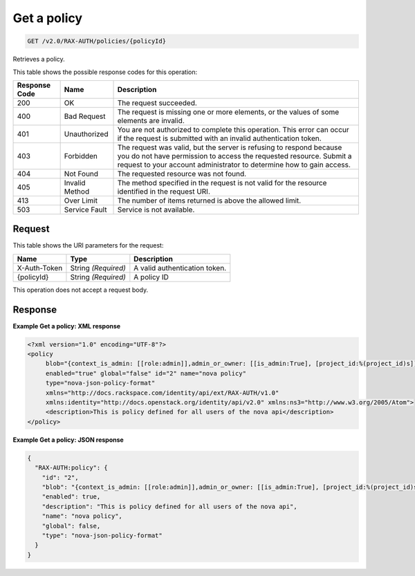 
.. THIS OUTPUT IS GENERATED FROM THE WADL. DO NOT EDIT.

.. _get-get-a-policy-v2.0-rax-auth-policies-policyid:

Get a policy
^^^^^^^^^^^^^^^^^^^^^^^^^^^^^^^^^^^^^^^^^^^^^^^^^^^^^^^^^^^^^^^^^^^^^^^^^^^^^^^^

.. code::

    GET /v2.0/RAX-AUTH/policies/{policyId}

Retrieves a policy. 



This table shows the possible response codes for this operation:


+--------------------------+-------------------------+-------------------------+
|Response Code             |Name                     |Description              |
+==========================+=========================+=========================+
|200                       |OK                       |The request succeeded.   |
+--------------------------+-------------------------+-------------------------+
|400                       |Bad Request              |The request is missing   |
|                          |                         |one or more elements, or |
|                          |                         |the values of some       |
|                          |                         |elements are invalid.    |
+--------------------------+-------------------------+-------------------------+
|401                       |Unauthorized             |You are not authorized   |
|                          |                         |to complete this         |
|                          |                         |operation. This error    |
|                          |                         |can occur if the request |
|                          |                         |is submitted with an     |
|                          |                         |invalid authentication   |
|                          |                         |token.                   |
+--------------------------+-------------------------+-------------------------+
|403                       |Forbidden                |The request was valid,   |
|                          |                         |but the server is        |
|                          |                         |refusing to respond      |
|                          |                         |because you do not have  |
|                          |                         |permission to access the |
|                          |                         |requested resource.      |
|                          |                         |Submit a request to your |
|                          |                         |account administrator to |
|                          |                         |determine how to gain    |
|                          |                         |access.                  |
+--------------------------+-------------------------+-------------------------+
|404                       |Not Found                |The requested resource   |
|                          |                         |was not found.           |
+--------------------------+-------------------------+-------------------------+
|405                       |Invalid Method           |The method specified in  |
|                          |                         |the request is not valid |
|                          |                         |for the resource         |
|                          |                         |identified in the        |
|                          |                         |request URI.             |
+--------------------------+-------------------------+-------------------------+
|413                       |Over Limit               |The number of items      |
|                          |                         |returned is above the    |
|                          |                         |allowed limit.           |
+--------------------------+-------------------------+-------------------------+
|503                       |Service Fault            |Service is not available.|
+--------------------------+-------------------------+-------------------------+


Request
""""""""""""""""




This table shows the URI parameters for the request:

+--------------------------+-------------------------+-------------------------+
|Name                      |Type                     |Description              |
+==========================+=========================+=========================+
|X-Auth-Token              |String *(Required)*      |A valid authentication   |
|                          |                         |token.                   |
+--------------------------+-------------------------+-------------------------+
|{policyId}                |String *(Required)*      |A policy ID              |
+--------------------------+-------------------------+-------------------------+





This operation does not accept a request body.




Response
""""""""""""""""










**Example Get a policy: XML response**


.. code::

   <?xml version="1.0" encoding="UTF-8"?>
   <policy
        blob="{context_is_admin: [[role:admin]],admin_or_owner: [[is_admin:True], [project_id:%(project_id)s]],default: [[rule:admin_or_owner]]}"
        enabled="true" global="false" id="2" name="nova policy"
        type="nova-json-policy-format"
        xmlns="http://docs.rackspace.com/identity/api/ext/RAX-AUTH/v1.0"
        xmlns:identity="http://docs.openstack.org/identity/api/v2.0" xmlns:ns3="http://www.w3.org/2005/Atom">
        <description>This is policy defined for all users of the nova api</description>
   </policy>
   





**Example Get a policy: JSON response**


.. code::

   {
     "RAX-AUTH:policy": {
       "id": "2",
       "blob": "{context_is_admin: [[role:admin]],admin_or_owner: [[is_admin:True], [project_id:%(project_id)s]],default: [[rule:admin_or_owner]]}",
       "enabled": true,
       "description": "This is policy defined for all users of the nova api",
       "name": "nova policy",
       "global": false,
       "type": "nova-json-policy-format"
     }
   }




